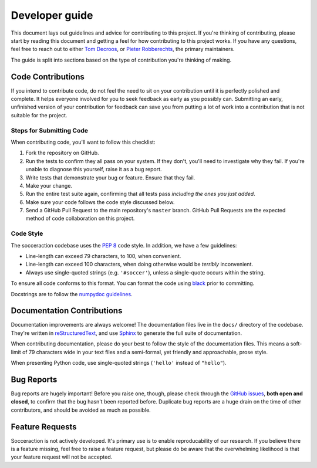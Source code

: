 Developer guide
================

This document lays out guidelines and advice for contributing to this project.
If you're thinking of contributing, please start by reading this document and
getting a feel for how contributing to this project works. If you have any
questions, feel free to reach out to either `Tom Decroos`_, or `Pieter
Robberechts`_, the primary maintainers.

.. _Tom Decroos: https://tomdecroos.github.io
.. _Pieter Robberechts: https://people.cs.kuleuven.be/~pieter.robberechts/

The guide is split into sections based on the type of contribution you're
thinking of making.

Code Contributions
------------------

If you intend to contribute code, do not feel the need to sit on your
contribution until it is perfectly polished and complete. It helps everyone
involved for you to seek feedback as early as you possibly can. Submitting an
early, unfinished version of your contribution for feedback can save you from
putting a lot of work into a contribution that is not suitable for the
project.


Steps for Submitting Code
~~~~~~~~~~~~~~~~~~~~~~~~~~

When contributing code, you'll want to follow this checklist:

1. Fork the repository on GitHub.
2. Run the tests to confirm they all pass on your system. If they don't, you'll
   need to investigate why they fail. If you're unable to diagnose this
   yourself, raise it as a bug report.
3. Write tests that demonstrate your bug or feature. Ensure that they fail.
4. Make your change.
5. Run the entire test suite again, confirming that all tests pass *including
   the ones you just added*.
6. Make sure your code follows the code style discussed below.
7. Send a GitHub Pull Request to the main repository's ``master`` branch.
   GitHub Pull Requests are the expected method of code collaboration on this
   project.

Code Style
~~~~~~~~~~~~

The socceraction codebase uses the `PEP 8`_ code style. In addition, we have
a few guidelines:

- Line-length can exceed 79 characters, to 100, when convenient.
- Line-length can exceed 100 characters, when doing otherwise would be *terribly* inconvenient.
- Always use single-quoted strings (e.g. ``'#soccer'``), unless a single-quote occurs within the string.

To ensure all code conforms to this format. You can format the code using
`black`_ prior to committing.

Docstrings are to follow the `numpydoc guidelines`_.

.. _PEP 8: https://pep8.org/
.. _black: https://black.readthedocs.io/en/stable/
.. _numpydoc guidelines: https://numpydoc.readthedocs.io/en/latest/format.html

Documentation Contributions
---------------------------

Documentation improvements are always welcome! The documentation files live in
the ``docs/`` directory of the codebase. They're written in
`reStructuredText`_, and use `Sphinx`_ to generate the full suite of
documentation.

When contributing documentation, please do your best to follow the style of the
documentation files. This means a soft-limit of 79 characters wide in your text
files and a semi-formal, yet friendly and approachable, prose style.

When presenting Python code, use single-quoted strings (``'hello'`` instead of
``"hello"``).

.. _reStructuredText: http://docutils.sourceforge.net/rst.html
.. _Sphinx: http://sphinx-doc.org/index.html


.. _bug-reports:

Bug Reports
-----------

Bug reports are hugely important! Before you raise one, though, please check
through the `GitHub issues`_, **both open and closed**, to confirm that the bug
hasn't been reported before. Duplicate bug reports are a huge drain on the time
of other contributors, and should be avoided as much as possible.

.. _GitHub issues: https://github.com/ML-KULeuven/socceraction/issues


Feature Requests
----------------

Socceraction is not actively developed. It's primary use is to enable
reproducability of our research. If you believe there is a feature missing,
feel free to raise a feature request, but please do be aware that the
overwhelming likelihood is that your feature request will not be accepted.
